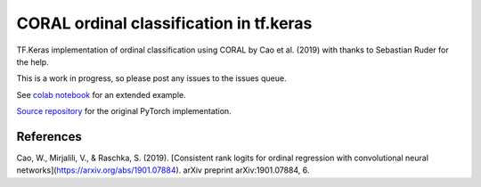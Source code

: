 CORAL ordinal classification in tf.keras
****************************************

TF.Keras implementation of ordinal classification using CORAL by Cao et al. (2019) with thanks to Sebastian Ruder for the help.

This is a work in progress, so please post any issues to the issues queue.

See `colab notebook <https://colab.research.google.com/drive/1-jkKxUOrXBya_dDkWQN6qgI-R5B3Q2AQ>`_ for an extended example.

`Source repository <https://github.com/Raschka-research-group/coral-cnn/>`_ for the original PyTorch implementation.


References
##########

Cao, W., Mirjalili, V., & Raschka, S. (2019). [Consistent rank logits for ordinal regression with convolutional neural networks](https://arxiv.org/abs/1901.07884). arXiv preprint arXiv:1901.07884, 6.
